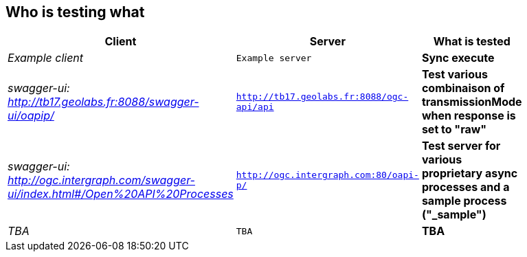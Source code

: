 
== Who is testing what

[cols="50e,^25m,>25s",width="75%",options="header",align="center"]
|===
|Client | Server | What is tested

| Example client
| Example server
| Sync execute

| swagger-ui: http://tb17.geolabs.fr:8088/swagger-ui/oapip/
| http://tb17.geolabs.fr:8088/ogc-api/api
| Test various combinaison of transmissionMode when response is set to "raw"

| swagger-ui: http://ogc.intergraph.com/swagger-ui/index.html#/Open%20API%20Processes
| http://ogc.intergraph.com:80/oapi-p/
| Test server for various proprietary async processes and a sample process ("_sample")

| TBA
| TBA
| TBA

|===
